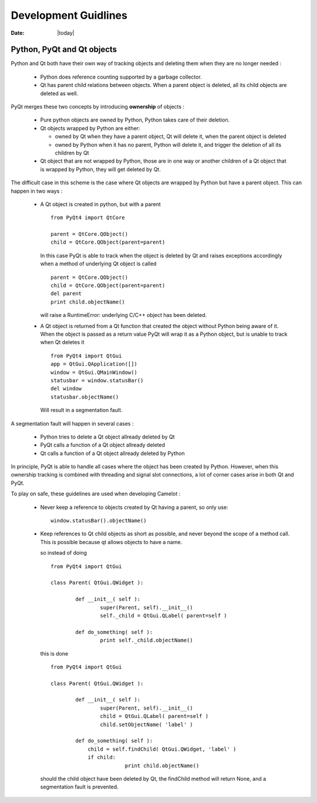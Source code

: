 .. _doc-deployment:

#######################
  Development Guidlines
#######################

:Date: |today|

Python, PyQt and Qt objects
===========================

Python and Qt both have their own way of tracking objects
and deleting them when they are no longer needed :

  * Python does reference counting supported
    by a garbage collector.
    
  * Qt has parent child relations between objects.  When a
    parent object is deleted, all its child objects are
    deleted as well.
    
PyQt merges these two concepts by introducing **ownership**
of objects :

  * Pure python objects are owned by Python, Python takes
    care of their deletion.
    
  * Qt objects wrapped by Python are either:
  
    * owned by Qt when they have a parent object, Qt will
      delete it, when the parent object is deleted
      
    * owned by Python when it has no parent, Python will
      delete it, and trigger the deletion of all its children
      by Qt
      
  * Qt object that are not wrapped by Python, those are in
    one way or another children of a Qt object that is wrapped
    by Python, they will get deleted by Qt.

The difficult case in this scheme is the case where Qt objects
are wrapped by Python but have a parent object.  This can happen
in two ways :

  * A Qt object is created in python, but with a parent ::
  
		from PyQt4 import QtCore
		
		parent = QtCore.QObject()
		child = QtCore.QObject(parent=parent)
    
    In this case PyQt is able to track when the object is 
    deleted by Qt and raises exceptions accordingly when a
    method of underlying Qt object is called ::

		parent = QtCore.QObject()
		child = QtCore.QObject(parent=parent)
		del parent
		print child.objectName()
    
    will raise a RuntimeError: underlying C/C++ object has been deleted.

  * A Qt object is returned from a Qt function that created the object
    without Python being aware of it.  When the object is passed as a 
    return value PyQt will wrap it as a Python object, but is unable
    to track when Qt deletes it ::
    
		from PyQt4 import QtGui
		app = QtGui.QApplication([])
		window = QtGui.QMainWindow()
		statusbar = window.statusBar()
		del window
		statusbar.objectName()

    Will result in a segmentation fault.
    
A segmentation fault will happen in several cases :

  * Python tries to delete a Qt object allready deleted by Qt
  * PyQt calls a function of a Qt object allready deleted
  * Qt calls a function of a Qt object allready deleted by Python
  
In principle, PyQt is able to handle all cases where the object
has been created by Python.  However, when this ownership tracking 
is combined with threading and signal slot connections, a lot 
of corner cases arise in both Qt and PyQt.

To play on safe, these guidelines are used when developing Camelot :

  * Never keep a reference to objects created by Qt having a parent, 
    so only use::
  
		window.statusBar().objectName()
		
  * Keep references to Qt child objects as short as possible, and
    never beyond the scope of a method call.  This is possible because
    qt allows objects to have a name.
    
    so instead of doing ::
    
    	from PyQt4 import QtGui
    	
    	class Parent( QtGui.QWidget ):
    	
    		def __init__( self ):
    			super(Parent, self).__init__()
    			self._child = QtGui.QLabel( parent=self )
    			
    		def do_something( self ):
    			print self._child.objectName()
    			
    this is done ::

    	from PyQt4 import QtGui
    	
    	class Parent( QtGui.QWidget ):
    	
    		def __init__( self ):
    			super(Parent, self).__init__()
    			child = QtGui.QLabel( parent=self )
    			child.setObjectName( 'label' )
    			
    		def do_something( self ):
    		    child = self.findChild( QtGui.QWidget, 'label' )
    		    if child:
    				print child.objectName()
    
    should the child object have been deleted by Qt, the findChild method
    will return None, and a segmentation fault is prevented.
